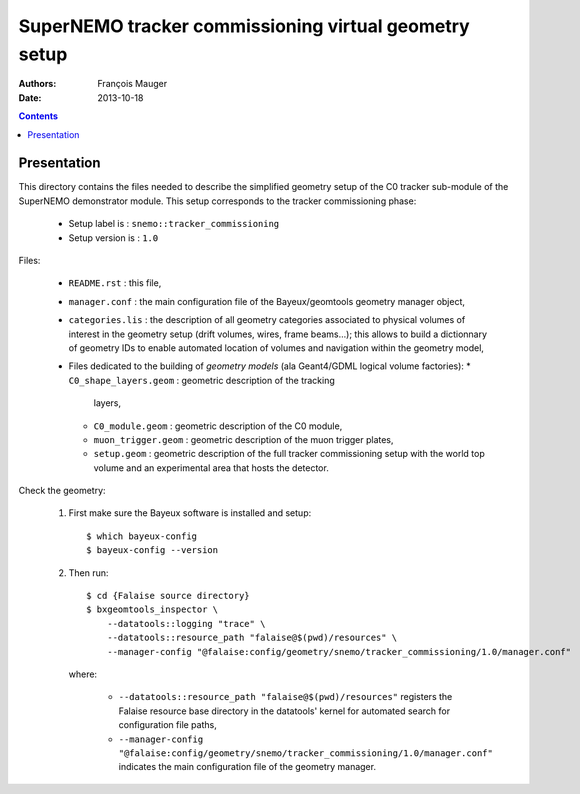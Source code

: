 ======================================================
SuperNEMO tracker commissioning virtual geometry setup
======================================================

:Authors: François Mauger
:Date:    2013-10-18

.. contents::
   :depth: 3
..

Presentation
============

This directory  contains the files  needed to describe  the simplified
geometry  setup  of  the   C0  tracker  sub-module  of  the  SuperNEMO
demonstrator   module.   This   setup  corresponds   to   the  tracker
commissioning phase:

 * Setup label is : ``snemo::tracker_commissioning``
 * Setup version is : ``1.0``

Files:

 * ``README.rst`` : this file,
 * ``manager.conf``   :   the   main   configuration   file   of   the
   Bayeux/geomtools geometry manager object,
 * ``categories.lis``  : the  description of  all geometry  categories
   associated to  physical volumes of  interest in the  geometry setup
   (drift  volumes, wires,  frame beams...);  this allows  to build  a
   dictionnary of geometry IDs to enable automated location of volumes
   and navigation within the geometry model,
 * Files  dedicated   to  the  building  of   *geometry  models*  (ala
   Geant4/GDML logical volume factories):
   * ``C0_shape_layers.geom`` : geometric  description of the tracking
     layers,
   * ``C0_module.geom`` : geometric description of the C0 module,
   * ``muon_trigger.geom`` : geometric description of the muon trigger
     plates,
   * ``setup.geom``  :  geometric  description  of  the  full  tracker
     commissioning setup with the world top volume and an experimental
     area that hosts the detector.

Check the geometry:

  1. First make sure the Bayeux software is installed and setup: ::

      $ which bayeux-config
      $ bayeux-config --version

  2. Then run: ::

      $ cd {Falaise source directory}
      $ bxgeomtools_inspector \
          --datatools::logging "trace" \
          --datatools::resource_path "falaise@$(pwd)/resources" \
          --manager-config "@falaise:config/geometry/snemo/tracker_commissioning/1.0/manager.conf"

     where:

       * ``--datatools::resource_path "falaise@$(pwd)/resources"``
         registers  the   Falaise  resource  base  directory   in  the
         datatools' kernel for automated search for configuration file
         paths,
       * ``--manager-config "@falaise:config/geometry/snemo/tracker_commissioning/1.0/manager.conf"``
         indicates  the  main  configuration   file  of  the  geometry
         manager.

